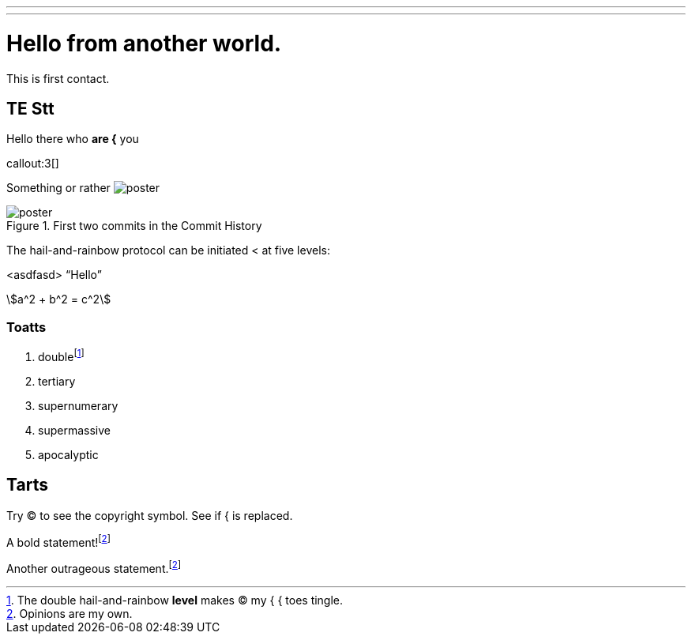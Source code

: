 ---
// import { Counter } from './Counter.jsx';
---
= Hello from another world.

This is first contact.

== TE *Stt*

Hello there who *are {* you

callout:3[]

Something or rather image:poster.jpg[]

.First two commits in the Commit History
[#image:commits-ab-0]
image::poster.jpg[]

The hail-and-rainbow protocol can be initiated < at five levels:

<asdfasd> [.varname.happy]"`Hello`"

asciimath:[a^2 + b^2 = c^2]

++++
<!-- <Counter client:load={true} /> -->
++++

=== Toatts

. doublefootnote:[The double hail-and-rainbow *level* makes (C) my { { toes tingle.]
. tertiary
. supernumerary
. supermassive
. apocalyptic

== Tarts

Try (C) to see the copyright symbol.
See if { is replaced.

A bold statement!footnote:disclaimer[Opinions are my own.]

Another outrageous statement.footnote:disclaimer[]
